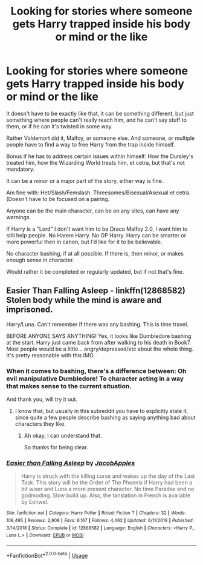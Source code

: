 #+TITLE: Looking for stories where someone gets Harry trapped inside his body or mind or the like

* Looking for stories where someone gets Harry trapped inside his body or mind or the like
:PROPERTIES:
:Author: SnarkyAndProud
:Score: 6
:DateUnix: 1589745647.0
:DateShort: 2020-May-18
:FlairText: Request
:END:
It doesn't have to be exactly like that, it can be something different, but just something where people can't really reach him, and he can't say stuff to them, or if he can it's twisted in some way.

Rather Voldemort did it, Malfoy, or someone else. And someone, or multiple people have to find a way to free Harry from the trap inside himself.

Bonus if he has to address certain issues within himself: How the Dursley's treated him, how the Wizarding World treats him, et cetra, but that's not mandatory.

It can be a minor or a major part of the story, either way is fine.

Am fine with: Het/Slash/Femslash. Threesomes/Bisexual/Asexual et cetra. (Doesn't have to be focused on a pairing.

Anyone can be the main character, can be on any sites, can have any warnings.

If Harry is a "Lord" I don't want him to be Draco Malfoy 2.0, I want him to still help people. No Harem Harry. No OP Harry. Harry can be smarter or more powerful then in canon, but I'd like for it to be believable.

No character bashing, if at all possible. If there is, then minor, or makes enough sense in character.

Would rather it be completed or regularly updated, but if not that's fine.


** *Easier Than Falling Asleep* - linkffn(12868582)\\
Stolen body while the mind is aware and imprisoned.

Harry/Luna. Can't remember if there was any bashing. This is time travel.

BEFORE ANYONE SAYS ANYTHING! Yes, it looks like Dumbledore bashing at the start. Harry just came back from after walking to his death in Book7. Most people would be a little... angry/depressed/etc about the whole thing. It's pretty reasonable with this IMO.
:PROPERTIES:
:Author: Nyanmaru_San
:Score: 3
:DateUnix: 1589751136.0
:DateShort: 2020-May-18
:END:

*** When it comes to bashing, there's a difference between: Oh evil manipulative Dumbledore! To character acting in a way that makes sense to the current situation.

And thank you, will try it out.
:PROPERTIES:
:Author: SnarkyAndProud
:Score: 3
:DateUnix: 1589751247.0
:DateShort: 2020-May-18
:END:

**** I know that, but usually in this subreddit you have to explicitly state it, since quite a few people describe bashing as saying anything bad about characters they like.
:PROPERTIES:
:Author: Nyanmaru_San
:Score: 2
:DateUnix: 1589751743.0
:DateShort: 2020-May-18
:END:

***** Ah okay, I can understand that.

So thanks for being clear.
:PROPERTIES:
:Author: SnarkyAndProud
:Score: 2
:DateUnix: 1589752388.0
:DateShort: 2020-May-18
:END:


*** [[https://www.fanfiction.net/s/12868582/1/][*/Easier than Falling Asleep/*]] by [[https://www.fanfiction.net/u/4453643/JacobApples][/JacobApples/]]

#+begin_quote
  Harry is struck with the killing curse and wakes up the day of the Last Task. This story will be the Order of The Phoenix if Harry had been a bit wiser and Luna a more present character. No time Paradox and no godmoding. Slow build up. Also, the tanslation in French is available by Eohwel.
#+end_quote

^{/Site/:} ^{fanfiction.net} ^{*|*} ^{/Category/:} ^{Harry} ^{Potter} ^{*|*} ^{/Rated/:} ^{Fiction} ^{T} ^{*|*} ^{/Chapters/:} ^{32} ^{*|*} ^{/Words/:} ^{108,495} ^{*|*} ^{/Reviews/:} ^{2,908} ^{*|*} ^{/Favs/:} ^{6,167} ^{*|*} ^{/Follows/:} ^{4,462} ^{*|*} ^{/Updated/:} ^{6/11/2019} ^{*|*} ^{/Published/:} ^{3/14/2018} ^{*|*} ^{/Status/:} ^{Complete} ^{*|*} ^{/id/:} ^{12868582} ^{*|*} ^{/Language/:} ^{English} ^{*|*} ^{/Characters/:} ^{<Harry} ^{P.,} ^{Luna} ^{L.>} ^{*|*} ^{/Download/:} ^{[[http://www.ff2ebook.com/old/ffn-bot/index.php?id=12868582&source=ff&filetype=epub][EPUB]]} ^{or} ^{[[http://www.ff2ebook.com/old/ffn-bot/index.php?id=12868582&source=ff&filetype=mobi][MOBI]]}

--------------

*FanfictionBot*^{2.0.0-beta} | [[https://github.com/tusing/reddit-ffn-bot/wiki/Usage][Usage]]
:PROPERTIES:
:Author: FanfictionBot
:Score: 1
:DateUnix: 1589751182.0
:DateShort: 2020-May-18
:END:
